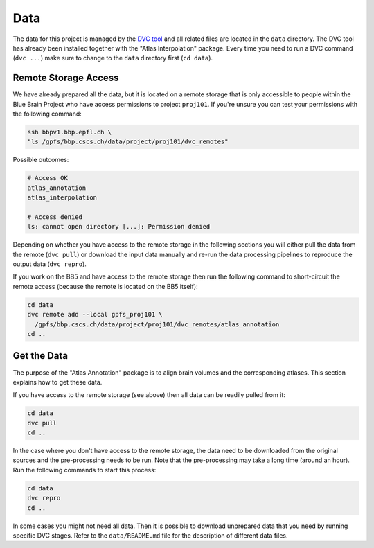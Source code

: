 Data
====

The data for this project is managed by the `DVC tool <https://dvc.org>`__ and
all related files are located in the ``data`` directory. The DVC tool has
already been installed together with the "Atlas Interpolation" package. Every
time you need to run a DVC command (``dvc ...``) make sure to change to the
``data`` directory first (``cd data``).

Remote Storage Access
---------------------
We have already prepared all the data, but it is located on a remote storage
that is only accessible to people within the Blue Brain Project who have
access permissions to project ``proj101``. If you're unsure you can test your
permissions with the following command:

.. code-block:: shell

    ssh bbpv1.bbp.epfl.ch \
    "ls /gpfs/bbp.cscs.ch/data/project/proj101/dvc_remotes"

Possible outcomes:

.. code-block:: shell

    # Access OK
    atlas_annotation
    atlas_interpolation

    # Access denied
    ls: cannot open directory [...]: Permission denied

Depending on whether you have access to the remote storage in the following
sections you will either pull the data from the remote (``dvc pull``) or
download the input data manually and re-run the data processing pipelines to
reproduce the output data (``dvc repro``).

If you work on the BB5 and have access to the remote storage then run the
following command to short-circuit the remote access (because the remote is
located on the BB5 itself):

.. code-block:: shell

    cd data
    dvc remote add --local gpfs_proj101 \
      /gpfs/bbp.cscs.ch/data/project/proj101/dvc_remotes/atlas_annotation
    cd ..


Get the Data
------------
The purpose of the "Atlas Annotation" package is to align brain volumes and
the corresponding atlases. This section explains how to get these data.

If you have access to the remote storage (see above) then all data can be
readily pulled from it:

.. code-block:: shell

    cd data
    dvc pull
    cd ..

In the case where you don't have access to the remote storage, the data need
to be downloaded from the original sources and the pre-processing needs to
be run. Note that the pre-processing may take a long time (around an hour).
Run the following commands to start this process:

.. code-block:: shell

    cd data
    dvc repro
    cd ..

In some cases you might not need all data. Then it is possible to download
unprepared data that you need by running specific DVC stages. Refer to the
``data/README.md`` file for the description of different data files.
